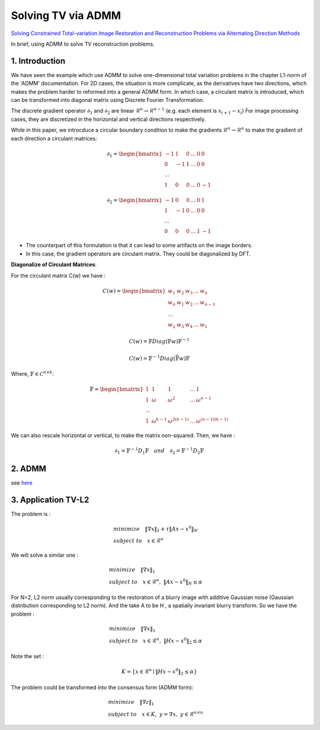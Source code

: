 Solving TV via ADMM
=================================

`Solving Constrained Total-variation Image Restoration and Reconstruction Problems via Alternating Direction Methods <http://epubs.siam.org/doi/abs/10.1137/090774823>`_

In brief, using ADMM to solve TV reconstruction problems.

1. Introduction
---------------------------------

We have seen the example which use ADMM to solve one-dimensional total variation problems in the chapter L1-norm of the 'ADMM' documentation.
For 2D cases, the situation is more complicate, as the derivatives have two directions, which makes the problem harder to reformed
into a general ADMM form.
In which case, a circulant matrix is introduced, which can be transformed into diagonal matrix using Discrete Fourier Transformation.

The discrete gradient operator :math:`\partial_{1}` and :math:`\partial_{2}` are linear :math:`\mathcal{R}^{n}\to \mathcal{R}^{n-1}` (e.g. each element is :math:`x_{i+1}-x_{i}`)
For image processing cases, they are discretized in the horizontal and vertical directions respectively.

While in this paper, we introcduce a circular boundary condition to make the gradients :math:`\mathcal{R}^{n}\to \mathcal{R}^{n}` to make the gradient of each
direction a circulant matrices:

.. math::
  \partial_{1} = \begin{bmatrix} -1 & 1 & 0 & ... &0& 0\\ 0& -1 & 1& ... &0& 0 \\ ... \\ 1 &0 &0&...&0&-1 \end{bmatrix}

.. math::
  \partial_{2} = \begin{bmatrix} -1 & 0 & 0 & ... &0 & 1\\ 1& -1 & 0& ... &0& 0 \\ ... \\ 0 &0 &0&...&1&-1 \end{bmatrix}

* The counterpart of this formulation is that it can lead to some artifacts on the image borders.
* In this case, the gradient operators are circulant matrix. They could be diagonalized by DFT.

**Diagonalize of Circulant Matrices**:

For the circulant matrix C(w) we have :

.. math::
  C(w) = \begin{bmatrix} w_{1} & w_{2} & w_{3} & ... & w_{n}\\ w_{n}& w_{1} & w_{2}& ... & w_{n-1} \\ ... \\ w_{2} &w_{3} &w_{4}&...&w_{1} \end{bmatrix}

.. math::
  C(w) = \mathbb{F}Diag(\mathbb{F}w)\mathbb{F}^{-1}

.. math::
  C(w) = \mathbb{F}^{-1}Diag(\bar{\mathbb{F}w})\mathbb{F}

Where, :math:`\mathbb{F}\in \mathcal{C}^{n\times k}`:

.. math::
  \mathbb{F} = \begin{bmatrix} 1 & 1 & 1 & ... & 1\\ 1& \omega & \omega^{2}& ... & \omega^{n-1} \\ ... \\ 1 &\omega^{k-1} &\omega^{2(k-1)}&...&\omega^{(n-1)(k-1)} \end{bmatrix}

We can also rescale horizontal or vertical, to make the matrix non-squared. Then, we have :

.. math::
  \partial_{1} = \mathbb{F}^{-1}D_{1}\mathbb{F} \quad and\quad \partial_{2} = \mathbb{F}^{-1}D_{2}\mathbb{F}

2. ADMM
---------------------

see `here <../ADMM/Index.html>`_

3. Application TV-L2
--------------------------

The problem is :

.. math::
  \begin{align*}
  &minimize \quad \| \nabla x\|_{1} + \tau \|Ax- x^{0}\|_{N} \\
  &subject\ to \quad x \in \mathcal{R}^{n}
  \end{align*}

We will solve a similar one :

.. math::
  \begin{align*}
  &minimize \quad \| \nabla x\|_{1} \\
  &subject\ to \quad x \in \mathcal{R}^{n},\ \|Ax- x^{0}\|_{N} \le \alpha
  \end{align*}

For N=2,  L2 norm usually corresponding to the restoration of a blurry image with additive Gaussian noise (Gaussian distribution corresponding to L2 norm).
And the take A to be H , a spatially invariant blurry transform. So we have the problem :

.. math::
  \begin{align*}
  &minimize \quad \| \nabla x\|_{1} \\
  &subject\ to \quad x \in \mathcal{R}^{n},\ \|Hx- x^{0}\|_{2} \le \alpha
  \end{align*}

Note the set :

.. math::
  K = \{ x\in \mathcal{R}^{n} \mid \|Hx- x^{0}\|_{2} \le \alpha \}

The problem could be transformed into the consensus form (ADMM form):

.. math::
  \begin{align*}
  &minimize \quad \| \nabla z\|_{1} \\
  &subject\ to \quad x \in K, \ y = \nabla x, \ y\in \mathcal{R}^{n\times n}
  \end{align*}
